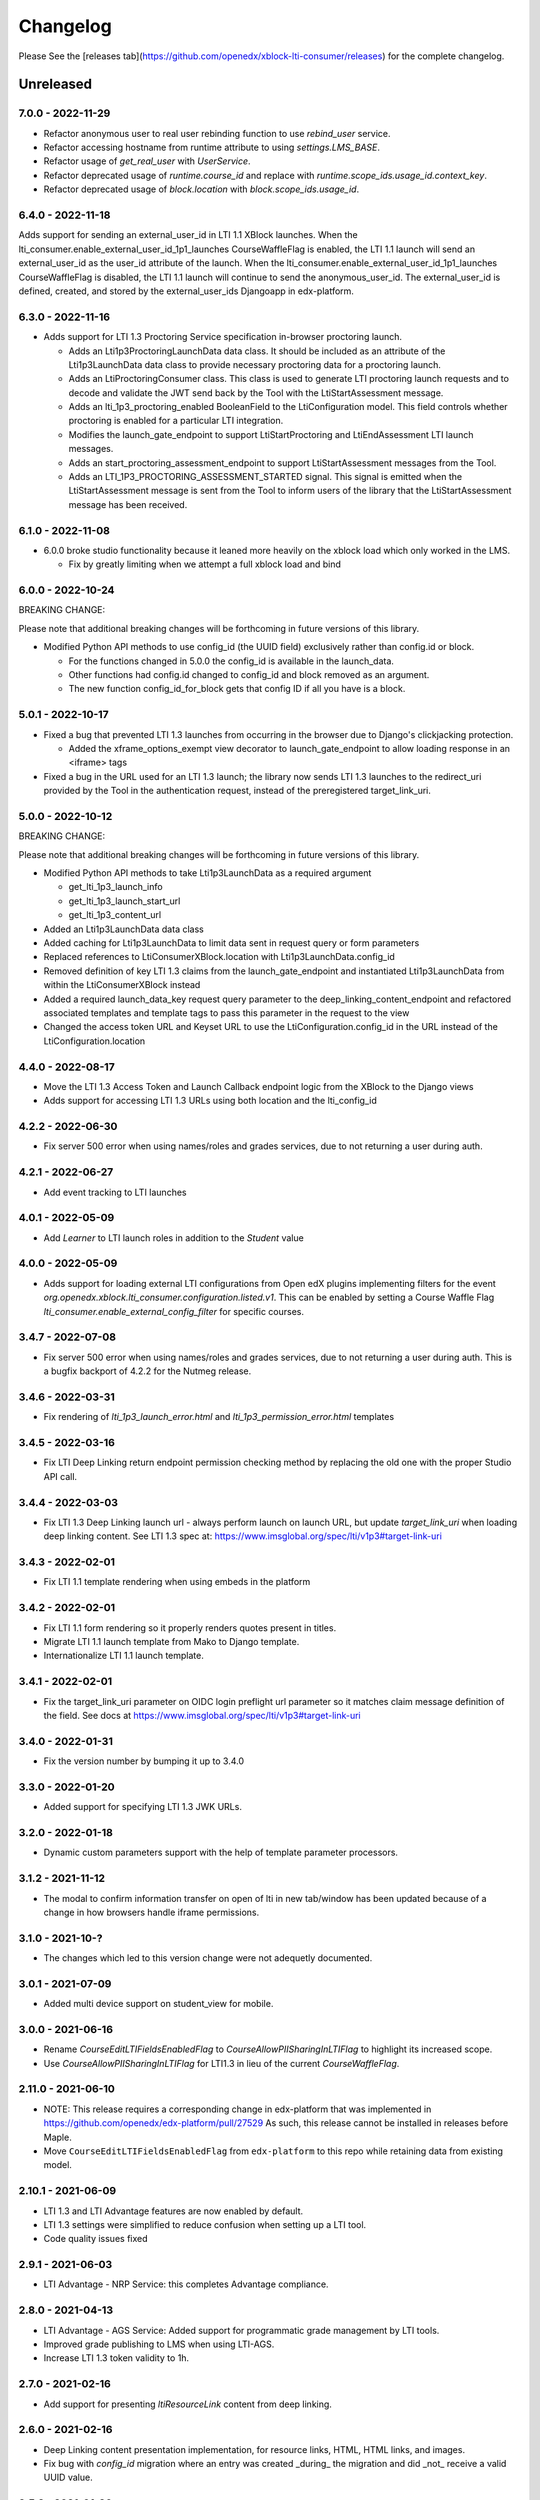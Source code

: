 Changelog
=========

..
   All enhancements and patches to xblock-lti-consumer will be documented
   in this file.  It adheres to the structure of https://keepachangelog.com/ ,
   but in reStructuredText instead of Markdown (for ease of incorporation into
   Sphinx documentation and the PyPI description).

   This project adheres to Semantic Versioning (https://semver.org/).

.. There should always be an "Unreleased" section for changes pending release.

Please See the [releases tab](https://github.com/openedx/xblock-lti-consumer/releases) for the complete changelog.

Unreleased
~~~~~~~~~~

7.0.0 - 2022-11-29
------------------
* Refactor anonymous user to real user rebinding function to use `rebind_user` service.
* Refactor accessing hostname from runtime attribute to using `settings.LMS_BASE`.
* Refactor usage of `get_real_user` with `UserService`.
* Refactor deprecated usage of `runtime.course_id` and replace with `runtime.scope_ids.usage_id.context_key`.
* Refactor deprecated usage of `block.location` with `block.scope_ids.usage_id`.

6.4.0 - 2022-11-18
------------------
Adds support for sending an external_user_id in LTI 1.1 XBlock launches. When the
lti_consumer.enable_external_user_id_1p1_launches CourseWaffleFlag is enabled, the LTI 1.1 launch will send an
external_user_id as the user_id attribute of the launch. When the lti_consumer.enable_external_user_id_1p1_launches
CourseWaffleFlag is disabled, the LTI 1.1 launch will continue to send the anonymous_user_id. The external_user_id is
defined, created, and stored by the external_user_ids Djangoapp in edx-platform.

6.3.0 - 2022-11-16
------------------
* Adds support for LTI 1.3 Proctoring Service specification in-browser proctoring launch.

  * Adds an Lti1p3ProctoringLaunchData data class. It should be included as an attribute of the Lti1p3LaunchData
    data class to provide necessary proctoring data for a proctoring launch.
  * Adds an LtiProctoringConsumer class. This class is used to generate LTI proctoring launch requests and to decode
    and validate the JWT send back by the Tool with the LtiStartAssessment message.
  * Adds an lti_1p3_proctoring_enabled BooleanField to the LtiConfiguration model. This field controls whether
    proctoring is enabled for a particular LTI integration.
  * Modifies the launch_gate_endpoint to support LtiStartProctoring and LtiEndAssessment LTI launch messages.
  * Adds an start_proctoring_assessment_endpoint to support LtiStartAssessment messages from the Tool.
  * Adds an LTI_1P3_PROCTORING_ASSESSMENT_STARTED signal. This signal is emitted when the LtiStartAssessment message is
    sent from the Tool to inform users of the library that the LtiStartAssessment message has been received.

6.1.0 - 2022-11-08
------------------
* 6.0.0 broke studio functionality because it leaned more heavily on the xblock load which only worked in the LMS.

  * Fix by greatly limiting when we attempt a full xblock load and bind

6.0.0 - 2022-10-24
------------------
BREAKING CHANGE:

Please note that additional breaking changes will be forthcoming in future versions of this library.

* Modified Python API methods to use config_id (the UUID field) exclusively rather than config.id or block.

  * For the functions changed in 5.0.0 the config_id is available in the launch_data.
  * Other functions had config.id changed to config_id and block removed as an argument.
  * The new function config_id_for_block gets that config ID if all you have is a block.

5.0.1 - 2022-10-17
------------------
* Fixed a bug that prevented LTI 1.3 launches from occurring in the browser due to Django's clickjacking protection.

  * Added the xframe_options_exempt view decorator to launch_gate_endpoint to allow loading response in an <iframe> tags
* Fixed a bug in the URL used for an LTI 1.3 launch; the library now sends LTI 1.3 launches to the redirect_uri provided
  by the Tool in the authentication request, instead of the preregistered target_link_uri.

5.0.0 - 2022-10-12
------------------
BREAKING CHANGE:

Please note that additional breaking changes will be forthcoming in future versions of this library.

* Modified Python API methods to take Lti1p3LaunchData as a required argument

  * get_lti_1p3_launch_info
  * get_lti_1p3_launch_start_url
  * get_lti_1p3_content_url

* Added an Lti1p3LaunchData data class
* Added caching for Lti1p3LaunchData to limit data sent in request query or form parameters
* Replaced references to LtiConsumerXBlock.location with Lti1p3LaunchData.config_id
* Removed definition of key LTI 1.3 claims from the launch_gate_endpoint and instantiated Lti1p3LaunchData from within
  the LtiConsumerXBlock instead
* Added a required launch_data_key request query parameter to the deep_linking_content_endpoint and refactored
  associated templates and template tags to pass this parameter in the request to the view
* Changed the access token URL and Keyset URL to use the LtiConfiguration.config_id in the URL instead of the
  LtiConfiguration.location

4.4.0 - 2022-08-17
------------------
* Move the LTI 1.3 Access Token and Launch Callback endpoint logic from the XBlock to the Django views
* Adds support for accessing LTI 1.3 URLs using both location and the lti_config_id

4.2.2 - 2022-06-30
------------------
* Fix server 500 error when using names/roles and grades services, due to not returning a user during auth.

4.2.1 - 2022-06-27
------------------
* Add event tracking to LTI launches

4.0.1 - 2022-05-09
------------------
* Add `Learner` to LTI launch roles in addition to the `Student` value

4.0.0 - 2022-05-09
------------------

* Adds support for loading external LTI configurations from Open edX plugins implementing filters for the event
  `org.openedx.xblock.lti_consumer.configuration.listed.v1`. This can be enabled by setting a Course Waffle Flag
  `lti_consumer.enable_external_config_filter` for specific courses.

3.4.7 - 2022-07-08
------------------
* Fix server 500 error when using names/roles and grades services, due to not returning a user during auth.
  This is a bugfix backport of 4.2.2 for the Nutmeg release.

3.4.6 - 2022-03-31
------------------

* Fix rendering of `lti_1p3_launch_error.html` and `lti_1p3_permission_error.html` templates

3.4.5 - 2022-03-16
------------------

* Fix LTI Deep Linking return endpoint permission checking method by replacing the old one with the proper
  Studio API call.

3.4.4 - 2022-03-03
------------------

* Fix LTI 1.3 Deep Linking launch url - always perform launch on launch URL, but update `target_link_uri` when
  loading deep linking content.
  See LTI 1.3 spec at: https://www.imsglobal.org/spec/lti/v1p3#target-link-uri

3.4.3 - 2022-02-01
------------------

* Fix LTI 1.1 template rendering when using embeds in the platform

3.4.2 - 2022-02-01
------------------

* Fix LTI 1.1 form rendering so it properly renders quotes present in titles.
* Migrate LTI 1.1 launch template from Mako to Django template.
* Internationalize LTI 1.1 launch template.

3.4.1 - 2022-02-01
------------------

* Fix the target_link_uri parameter on OIDC login preflight url parameter so it matches
  claim message definition of the field.
  See docs at https://www.imsglobal.org/spec/lti/v1p3#target-link-uri

3.4.0 - 2022-01-31
------------------

* Fix the version number by bumping it up to 3.4.0

3.3.0 - 2022-01-20
-------------------

* Added support for specifying LTI 1.3 JWK URLs.

3.2.0 - 2022-01-18
-------------------

* Dynamic custom parameters support with the help of template parameter processors.

3.1.2 - 2021-11-12
-------------------

* The modal to confirm information transfer on open of lti in new tab/window has been updated
  because of a change in how browsers handle iframe permissions.

3.1.0 - 2021-10-?
-------------------

* The changes which led to this version change were not adequetly documented.

3.0.1 - 2021-07-09
-------------------

* Added multi device support on student_view for mobile.


3.0.0 - 2021-06-16
-------------------

* Rename `CourseEditLTIFieldsEnabledFlag` to `CourseAllowPIISharingInLTIFlag`
  to highlight its increased scope.
* Use `CourseAllowPIISharingInLTIFlag` for LTI1.3 in lieu of the current
  `CourseWaffleFlag`.


2.11.0 - 2021-06-10
-------------------

* NOTE: This release requires a corresponding change in edx-platform that was
  implemented in https://github.com/openedx/edx-platform/pull/27529
  As such, this release cannot be installed in releases before Maple.
* Move ``CourseEditLTIFieldsEnabledFlag`` from ``edx-platform`` to this repo
  while retaining data from existing model.


2.10.1 - 2021-06-09
-------------------

* LTI 1.3 and LTI Advantage features are now enabled by default.
* LTI 1.3 settings were simplified to reduce confusion when setting up a LTI tool.
* Code quality issues fixed


2.9.1 - 2021-06-03
------------------

* LTI Advantage - NRP Service: this completes Advantage compliance.


2.8.0 - 2021-04-13
------------------

* LTI Advantage - AGS Service: Added support for programmatic grade management by LTI tools.
* Improved grade publishing to LMS when using LTI-AGS.
* Increase LTI 1.3 token validity to 1h.


2.7.0 - 2021-02-16
------------------

* Add support for presenting `ltiResourceLink` content from deep linking.


2.6.0 - 2021-02-16
------------------

* Deep Linking content presentation implementation, for resource links, HTML,
  HTML links, and images.

* Fix bug with `config_id` migration where an entry was created _during_
  the migration and did _not_ receive a valid UUID value.


2.5.3 - 2021-01-26
------------------

* LTI Deep Linking Launch implementation, implementing DeepLinking Classes and request
  request preparation.
* LTI Deep Linking response endpoint implementation, along with model to store selected configuration and
  content items.

2.5.2 - 2021-01-20
------------------

* Fix issue with migration that causes migration failure due to duplicate `config_id` values.

2.5.1 - 2021-01-19
------------------

* Simplify LTI 1.3 launches by removing OIDC launch start view.

2.5.0 - 2021-01-15
------------------

* Add LTI 1.1 config on model.

2.4.0 - 2020-12-02
------------------

* Partially implemented the Assignment and Grades Service to enable tools
  reporting grades back.  Tools cannot create new LineItems.

2.3 – 2020-08-27
----------------

* Move LTI configuration access to plugin model.

2.2 – 2020-08-19
----------------

* Modals are sent to the parent window to work well with the courseware
  micro-frontend.  A new message is sent to the parent window to request a
  modal containing the contents ot the LTI launch iframe.

2.1 – 2020-08-03
----------------

* The LTI consumer XBlock is now indexable.

* Implement the LTI 1.3 context claim.

2.0.0 – 2020-06-26
------------------

* LTI 1.3 support.

